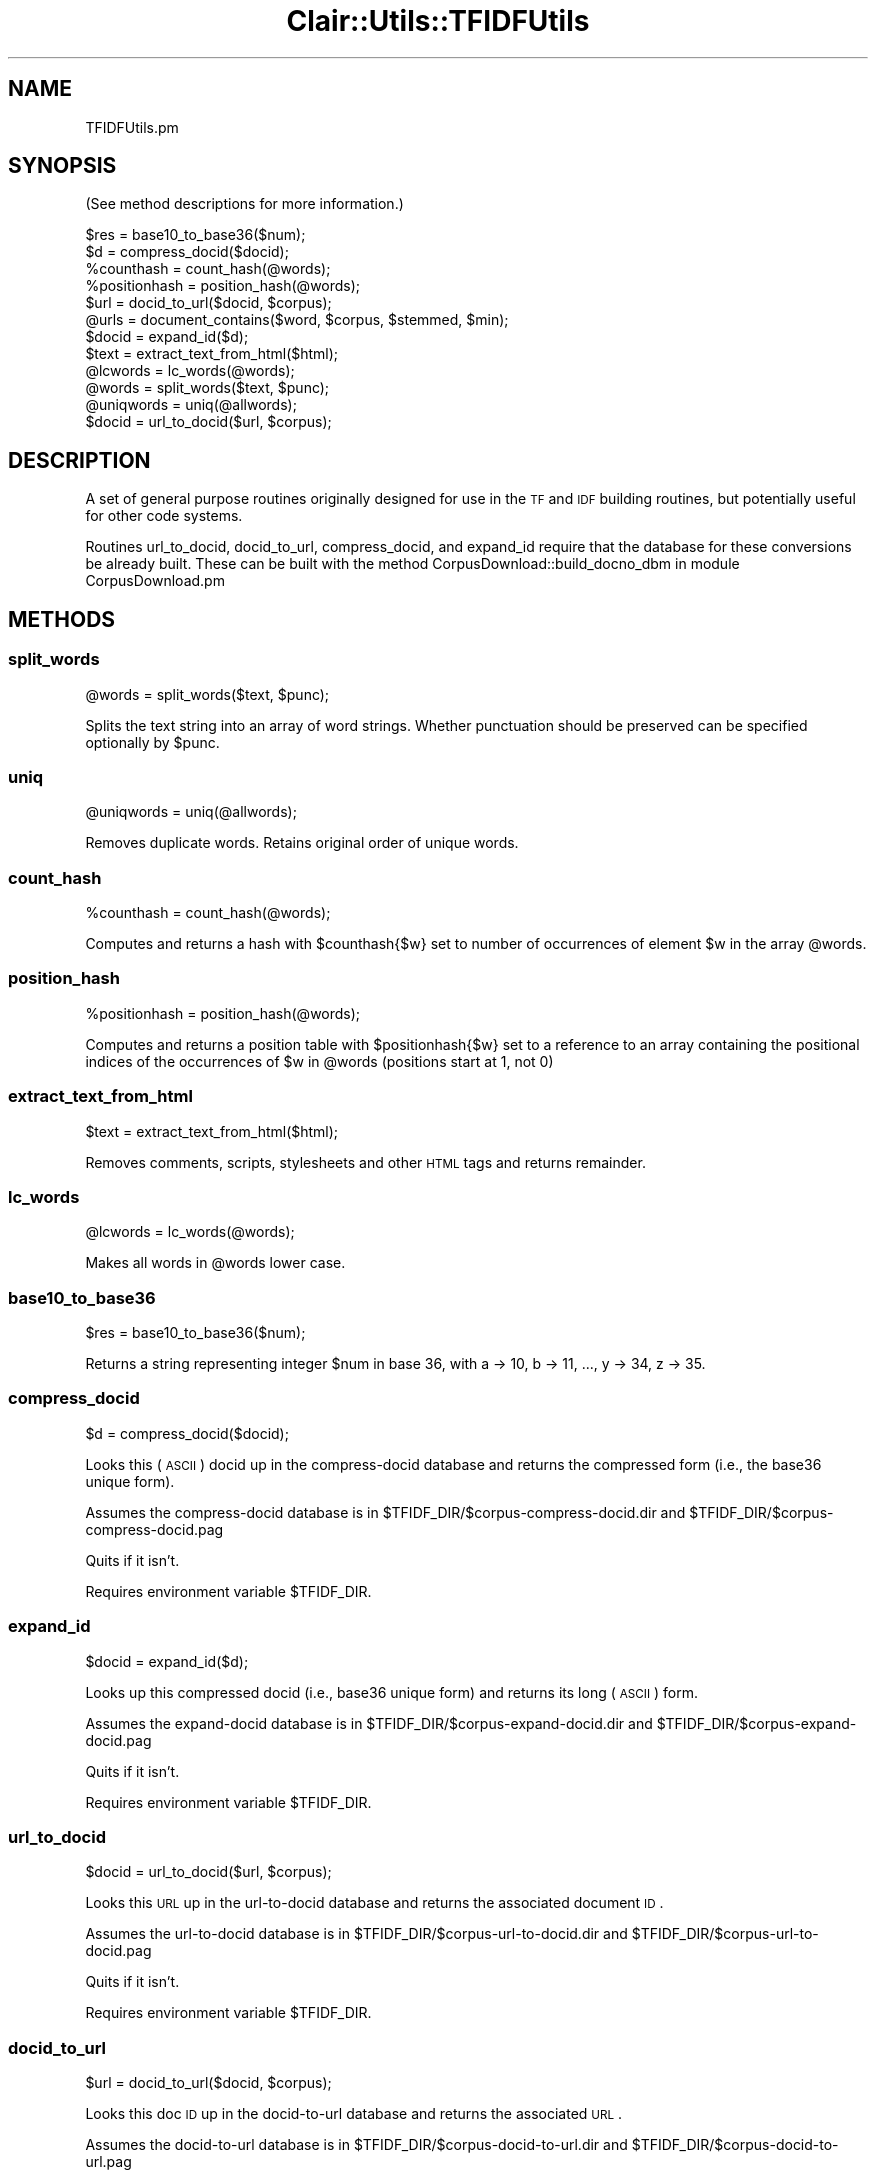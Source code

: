 .\" Automatically generated by Pod::Man 2.25 (Pod::Simple 3.04)
.\"
.\" Standard preamble:
.\" ========================================================================
.de Sp \" Vertical space (when we can't use .PP)
.if t .sp .5v
.if n .sp
..
.de Vb \" Begin verbatim text
.ft CW
.nf
.ne \\$1
..
.de Ve \" End verbatim text
.ft R
.fi
..
.\" Set up some character translations and predefined strings.  \*(-- will
.\" give an unbreakable dash, \*(PI will give pi, \*(L" will give a left
.\" double quote, and \*(R" will give a right double quote.  \*(C+ will
.\" give a nicer C++.  Capital omega is used to do unbreakable dashes and
.\" therefore won't be available.  \*(C` and \*(C' expand to `' in nroff,
.\" nothing in troff, for use with C<>.
.tr \(*W-
.ds C+ C\v'-.1v'\h'-1p'\s-2+\h'-1p'+\s0\v'.1v'\h'-1p'
.ie n \{\
.    ds -- \(*W-
.    ds PI pi
.    if (\n(.H=4u)&(1m=24u) .ds -- \(*W\h'-12u'\(*W\h'-12u'-\" diablo 10 pitch
.    if (\n(.H=4u)&(1m=20u) .ds -- \(*W\h'-12u'\(*W\h'-8u'-\"  diablo 12 pitch
.    ds L" ""
.    ds R" ""
.    ds C` ""
.    ds C' ""
'br\}
.el\{\
.    ds -- \|\(em\|
.    ds PI \(*p
.    ds L" ``
.    ds R" ''
'br\}
.\"
.\" Escape single quotes in literal strings from groff's Unicode transform.
.ie \n(.g .ds Aq \(aq
.el       .ds Aq '
.\"
.\" If the F register is turned on, we'll generate index entries on stderr for
.\" titles (.TH), headers (.SH), subsections (.SS), items (.Ip), and index
.\" entries marked with X<> in POD.  Of course, you'll have to process the
.\" output yourself in some meaningful fashion.
.ie \nF \{\
.    de IX
.    tm Index:\\$1\t\\n%\t"\\$2"
..
.    nr % 0
.    rr F
.\}
.el \{\
.    de IX
..
.\}
.\"
.\" Accent mark definitions (@(#)ms.acc 1.5 88/02/08 SMI; from UCB 4.2).
.\" Fear.  Run.  Save yourself.  No user-serviceable parts.
.    \" fudge factors for nroff and troff
.if n \{\
.    ds #H 0
.    ds #V .8m
.    ds #F .3m
.    ds #[ \f1
.    ds #] \fP
.\}
.if t \{\
.    ds #H ((1u-(\\\\n(.fu%2u))*.13m)
.    ds #V .6m
.    ds #F 0
.    ds #[ \&
.    ds #] \&
.\}
.    \" simple accents for nroff and troff
.if n \{\
.    ds ' \&
.    ds ` \&
.    ds ^ \&
.    ds , \&
.    ds ~ ~
.    ds /
.\}
.if t \{\
.    ds ' \\k:\h'-(\\n(.wu*8/10-\*(#H)'\'\h"|\\n:u"
.    ds ` \\k:\h'-(\\n(.wu*8/10-\*(#H)'\`\h'|\\n:u'
.    ds ^ \\k:\h'-(\\n(.wu*10/11-\*(#H)'^\h'|\\n:u'
.    ds , \\k:\h'-(\\n(.wu*8/10)',\h'|\\n:u'
.    ds ~ \\k:\h'-(\\n(.wu-\*(#H-.1m)'~\h'|\\n:u'
.    ds / \\k:\h'-(\\n(.wu*8/10-\*(#H)'\z\(sl\h'|\\n:u'
.\}
.    \" troff and (daisy-wheel) nroff accents
.ds : \\k:\h'-(\\n(.wu*8/10-\*(#H+.1m+\*(#F)'\v'-\*(#V'\z.\h'.2m+\*(#F'.\h'|\\n:u'\v'\*(#V'
.ds 8 \h'\*(#H'\(*b\h'-\*(#H'
.ds o \\k:\h'-(\\n(.wu+\w'\(de'u-\*(#H)/2u'\v'-.3n'\*(#[\z\(de\v'.3n'\h'|\\n:u'\*(#]
.ds d- \h'\*(#H'\(pd\h'-\w'~'u'\v'-.25m'\f2\(hy\fP\v'.25m'\h'-\*(#H'
.ds D- D\\k:\h'-\w'D'u'\v'-.11m'\z\(hy\v'.11m'\h'|\\n:u'
.ds th \*(#[\v'.3m'\s+1I\s-1\v'-.3m'\h'-(\w'I'u*2/3)'\s-1o\s+1\*(#]
.ds Th \*(#[\s+2I\s-2\h'-\w'I'u*3/5'\v'-.3m'o\v'.3m'\*(#]
.ds ae a\h'-(\w'a'u*4/10)'e
.ds Ae A\h'-(\w'A'u*4/10)'E
.    \" corrections for vroff
.if v .ds ~ \\k:\h'-(\\n(.wu*9/10-\*(#H)'\s-2\u~\d\s+2\h'|\\n:u'
.if v .ds ^ \\k:\h'-(\\n(.wu*10/11-\*(#H)'\v'-.4m'^\v'.4m'\h'|\\n:u'
.    \" for low resolution devices (crt and lpr)
.if \n(.H>23 .if \n(.V>19 \
\{\
.    ds : e
.    ds 8 ss
.    ds o a
.    ds d- d\h'-1'\(ga
.    ds D- D\h'-1'\(hy
.    ds th \o'bp'
.    ds Th \o'LP'
.    ds ae ae
.    ds Ae AE
.\}
.rm #[ #] #H #V #F C
.\" ========================================================================
.\"
.IX Title "Clair::Utils::TFIDFUtils 3pm"
.TH Clair::Utils::TFIDFUtils 3pm "2012-07-09" "perl v5.14.2" "User Contributed Perl Documentation"
.\" For nroff, turn off justification.  Always turn off hyphenation; it makes
.\" way too many mistakes in technical documents.
.if n .ad l
.nh
.SH "NAME"
TFIDFUtils.pm
.SH "SYNOPSIS"
.IX Header "SYNOPSIS"
(See method descriptions for more information.)
.PP
.Vb 12
\&    $res = base10_to_base36($num);
\&    $d = compress_docid($docid);
\&    %counthash = count_hash(@words);
\&    %positionhash = position_hash(@words);
\&    $url = docid_to_url($docid, $corpus);
\&    @urls = document_contains($word, $corpus, $stemmed, $min);
\&    $docid = expand_id($d);
\&    $text = extract_text_from_html($html);
\&    @lcwords = lc_words(@words);
\&    @words = split_words($text, $punc);
\&    @uniqwords = uniq(@allwords);
\&    $docid = url_to_docid($url, $corpus);
.Ve
.SH "DESCRIPTION"
.IX Header "DESCRIPTION"
A set of general purpose routines originally designed for use
in the \s-1TF\s0 and \s-1IDF\s0 building routines, but potentially useful
for other code systems.
.PP
Routines url_to_docid, docid_to_url, compress_docid, and expand_id require
that the database for these conversions be already built.  These can be
built with the method CorpusDownload::build_docno_dbm in module
CorpusDownload.pm
.SH "METHODS"
.IX Header "METHODS"
.SS "split_words"
.IX Subsection "split_words"
\&\f(CW@words\fR = split_words($text, \f(CW$punc\fR);
.PP
Splits the text string into an array of word strings. Whether punctuation
should be preserved can be specified optionally by \f(CW$punc\fR.
.SS "uniq"
.IX Subsection "uniq"
\&\f(CW@uniqwords\fR = uniq(@allwords);
.PP
Removes duplicate words.  Retains original order of unique words.
.SS "count_hash"
.IX Subsection "count_hash"
\&\f(CW%counthash\fR = count_hash(@words);
.PP
Computes and returns a hash with \f(CW$counthash\fR{$w} set to number of
occurrences of element \f(CW$w\fR in the array \f(CW@words\fR.
.SS "position_hash"
.IX Subsection "position_hash"
\&\f(CW%positionhash\fR = position_hash(@words);
.PP
Computes and returns a position table with \f(CW$positionhash\fR{$w} set to
a reference to an array containing the positional indices of the
occurrences of \f(CW$w\fR in \f(CW@words\fR (positions start at 1, not 0)
.SS "extract_text_from_html"
.IX Subsection "extract_text_from_html"
\&\f(CW$text\fR = extract_text_from_html($html);
.PP
Removes comments, scripts, stylesheets and other \s-1HTML\s0 tags and
returns remainder.
.SS "lc_words"
.IX Subsection "lc_words"
\&\f(CW@lcwords\fR = lc_words(@words);
.PP
Makes all words in \f(CW@words\fR lower case.
.SS "base10_to_base36"
.IX Subsection "base10_to_base36"
\&\f(CW$res\fR = base10_to_base36($num);
.PP
Returns a string representing integer \f(CW$num\fR in base 36, with
a \-> 10, b \-> 11, ..., y \-> 34, z \-> 35.
.SS "compress_docid"
.IX Subsection "compress_docid"
\&\f(CW$d\fR = compress_docid($docid);
.PP
Looks this (\s-1ASCII\s0) docid up in the compress-docid database and returns
the compressed form (i.e., the base36 unique form).
.PP
Assumes the compress-docid database is in
\&\f(CW$TFIDF_DIR\fR/$corpus\-compress\-docid.dir and
\&\f(CW$TFIDF_DIR\fR/$corpus\-compress\-docid.pag
.PP
Quits if it isn't.
.PP
Requires environment variable \f(CW$TFIDF_DIR\fR.
.SS "expand_id"
.IX Subsection "expand_id"
\&\f(CW$docid\fR = expand_id($d);
.PP
Looks up this compressed docid (i.e., base36 unique form) and returns
its long (\s-1ASCII\s0) form.
.PP
Assumes the expand-docid database is in
\&\f(CW$TFIDF_DIR\fR/$corpus\-expand\-docid.dir and
\&\f(CW$TFIDF_DIR\fR/$corpus\-expand\-docid.pag
.PP
Quits if it isn't.
.PP
Requires environment variable \f(CW$TFIDF_DIR\fR.
.SS "url_to_docid"
.IX Subsection "url_to_docid"
\&\f(CW$docid\fR = url_to_docid($url, \f(CW$corpus\fR);
.PP
Looks this \s-1URL\s0 up in the url-to-docid database and returns
the associated document \s-1ID\s0.
.PP
Assumes the url-to-docid database is in
\&\f(CW$TFIDF_DIR\fR/$corpus\-url\-to\-docid.dir and
\&\f(CW$TFIDF_DIR\fR/$corpus\-url\-to\-docid.pag
.PP
Quits if it isn't.
.PP
Requires environment variable \f(CW$TFIDF_DIR\fR.
.SS "docid_to_url"
.IX Subsection "docid_to_url"
\&\f(CW$url\fR = docid_to_url($docid, \f(CW$corpus\fR);
.PP
Looks this doc \s-1ID\s0 up in the docid-to-url database and returns
the associated \s-1URL\s0.
.PP
Assumes the docid-to-url database is in
\&\f(CW$TFIDF_DIR\fR/$corpus\-docid\-to\-url.dir and
\&\f(CW$TFIDF_DIR\fR/$corpus\-docid\-to\-url.pag
.PP
Quits if it isn't.
.PP
Requires environment variable \f(CW$TFIDF_DIR\fR.
.SS "document_contains"
.IX Subsection "document_contains"
\&\f(CW@urls\fR = document_contains($word, \f(CW$corpus\fR, \f(CW$stemmed\fR, \f(CW$min\fR);
.PP
Returns a list of URLs or documents in \f(CW$corpus\fR that contain \f(CW$word\fR.
Parameters \f(CW$word\fR and \f(CW$corpus\fR are required.
.PP
Pass \-s to (optional) parameter \f(CW$stemmed\fR to stem the word before looking
for it, or pass nothing to supress stemming.  (Default is \-s.)
.PP
Pass \f(CW$min\fR to (optional) parameter to set the minimum
number or occurrences of the \f(CW$word\fR that cause the \s-1URL\s0 to be
returned.  (Default is 1.)
.PP
Requires environment variable \f(CW$TFIDF_DIR\fR.
.SH "METHODS FROM Clair::StringManip"
.IX Header "METHODS FROM Clair::StringManip"
.SS "stem"
.IX Subsection "stem"
Takes either the string or the arrayref and stems the tokens (words)
using Lingua::Stem module. Return value can be either string or arrayref
based on the last parameter.
.SS "strip"
.IX Subsection "strip"
Strips meta charcters from the string.
.SS "normalize_input"
.IX Subsection "normalize_input"
Used for user query string processing. It parses and tokenizes the query 
string into appropriate segments.
.SH "ENVIRONMENT VARIABLES"
.IX Header "ENVIRONMENT VARIABLES"
The variable \f(CW$TFIDF_DIR\fR must be set prior to execution of
most routines in this module.
.PP
Environment variable \f(CW$TFIDF_DIR\fR should be set to the directory
above the \s-1TF\s0 is in.  For example, if the \s-1TF\s0 is in the directory
\&\*(L"/data0/projects/tfidf/corpus\-data/kzoo\-tf\-s\*(R", \f(CW$TFIDF_DIR\fR
should be set to \*(L"/data0/projects/tfidf/corpus\-data\*(R".
